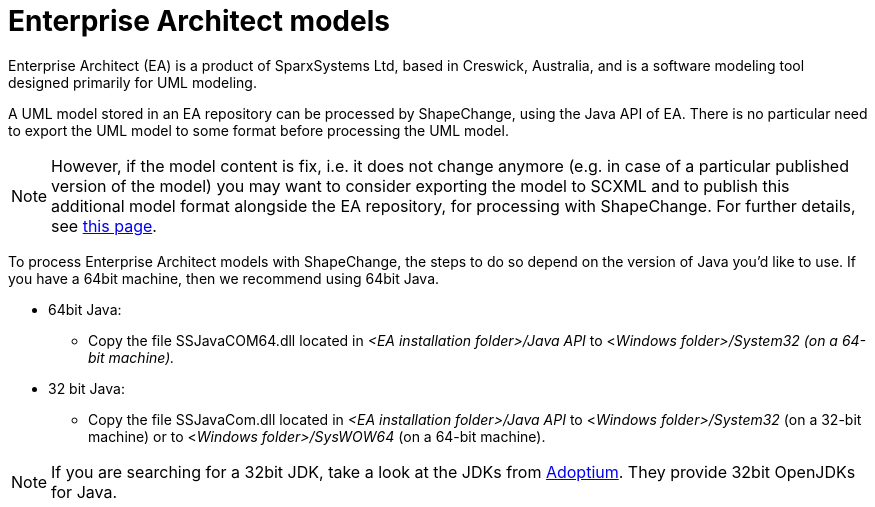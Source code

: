 :doctype: book
:encoding: utf-8
:lang: en
:toc: macro
:toc-title: Table of contents
:toclevels: 5

:toc-position: left

:appendix-caption: Annex

:numbered:
:sectanchors:
:sectnumlevels: 5
:nofooter:


[[Enterprise_Architect_models]]
= Enterprise Architect models

Enterprise Architect (EA) is a product of SparxSystems Ltd, based in
Creswick, Australia, and is a software modeling tool designed primarily
for UML modeling.

A UML model stored in an EA repository can be processed by
ShapeChange, using the Java API of EA. There is no particular need to 
export the UML model to some format before processing the UML model.

NOTE: However, if the model content is fix, i.e. it does not change
anymore (e.g. in case of a particular published version of the model)
you may want to consider exporting the model to SCXML and to publish
this additional model format alongside the EA repository, for processing with ShapeChange.
For further details, see xref:./SCXML_models.adoc[this page].

To process Enterprise Architect models with ShapeChange, the steps to do so depend on the version of Java you'd like to use. If you have a 64bit machine, then we recommend using 64bit Java.

* 64bit Java:
** Copy the file SSJavaCOM64.dll located in _<EA installation folder>/Java API_ to <__Windows folder>/System32 (on a 64-bit machine).__
* 32 bit Java:
** Copy the file SSJavaCom.dll located in _<EA installation folder>/Java API_ to <__Windows folder>/System32__ (on a 32-bit machine) or to <__Windows folder>/SysWOW64__ (on a 64-bit machine).

NOTE: If you are searching for a 32bit JDK, take a look at the JDKs from https://adoptium.net/[Adoptium]. They provide 32bit OpenJDKs for Java.